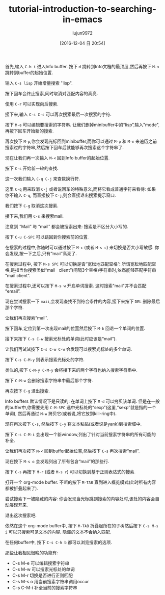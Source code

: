 #+TITLE: tutorial-introduction-to-searching-in-emacs
#+URL: https://emacs-doctor.com/tutorial-introduction-searching-emacs.html  
#+AUTHOR: lujun9972
#+TAGS: raw
#+DATE: [2016-12-04 日 20:54]
#+LANGUAGE:  zh-CN
#+OPTIONS:  H:6 num:nil toc:t \n:nil ::t |:t ^:nil -:nil f:t *:t <:nil


首先,输入 =C-h i= 进入Info buffer. 按下 =d= 跳转到Info文档的最顶层,然后再按下 =M-<= 跳转到buffer的起始位置.

输入 =C-s lisp= 开始增量搜索 "lisp".

[[https://emacs-doctor.com/img/2016-11-07-emacs-search-lisp.png]]

按下回车会终止搜索,同时取消对匹配内容的高亮.

使用 =C-r= 可以实现向后搜索.

接下来,输入 =C-s C-s= 可以再次搜索最后一次搜索的字符.

按下 =M-e= 可以编辑要搜索的字符串. 让我们删掉minibuffer中的“lisp”,输入"mode",再按下回车开始新的搜索.

[[https://emacs-doctor.com/img/2016-11-07-emacs-search-mode.png]]

再次按下 =M-p=,你会发现光标回到minibuffer,而你可以通过 =M-p= 和 =M-n= 来遍历之前搜索过的字符串,然后按下回车后就能够再次搜索这个字符串了.

现在让我们再一次输入 =M-<= 回到Info buffer的起始位置.

按下 =C-s= 开始新一轮的查找.

这一次我们输入 =C-q C-j= 来查数换行符.

这里 =C-q= 用来取消 =C-j= 或者说回车的特殊意义,而将它看成普通字符来看待: 如果你不输入 =C-q=, 而直接按下 =C-j=,则会直接退出搜索提示窗口.

我们按下 =C-g= 取消这次搜索.

接下来,我们用 =C-s= 来搜索mail.

注意到 “Mail” 与 “mail” 都会被搜索出来: 搜索是不区分大小写的.

按下 =C-u C-SPC= 可以跳回到你搜索前的位置.

在搜索的过程中,你随时可以通过按下 =M-c= (或者 =M-s c=) 来切换是否大小写敏感: 你会发现,按一下之后,只有“mail”高亮了.

在搜索过程中, 按下 =M-s SPC= 可以切换是否“宽松地匹配空格”: 所谓宽松地匹配空格,是指当你搜索类似“mail   client”(间隔3个空格)字符串时,依然能够匹配字符串“mail client”.

[[https://emacs-doctor.com/img/2016-11-07-emacs-search-loosely.png]]

在搜索过程中,还可以按下 =M-s w= 开启单词搜索. 这时搜索"mail"并不会匹配“email”.

现在尝试搜索一下 =maii=,会发现查找不到符合条件的内容,接下来按下 =DEL= 删除最后那个字符.

让我们再次搜索“mail”.

按下回车,定位到第一次出现mail的位置然后按下 =M-b= 回退一个单词的位置.

接下来按下 =C-s C-w= 搜索光标处的单词(此时应该是“mail”).

让我们再试试按下 =C-s C-w C-w= 会发现可以搜索光标处的多个单词.

按下 =C-s C-M-y= 则表示搜索光标处的字符.

类似的,按下 =C-M-y C-M-y= 会将接下来的两个字符也纳入搜索字符串中.

按下 =C-M-w= 会删除搜索字符串中最后那个字符.

再次按下 =C-g= 退出搜索.

Info buffers 默认情况下是只读的: 在单词上按下 =M-d= 可以拷贝该单词. 
但是在一般的buffer中,你需要先用 =C-M-SPC= 选中光标处的“sexp”(这里,“sexp”就是指的一个单词), 然后再通过 =M-w= 拷贝它(或者说,将它放到kill-ring中).

现在再次按下 =C-s=, 然后按下 =C-y= 将文本粘贴(或者说是yank)到搜索域中.

按下 =C-s C-M-i= 会出现一个新window,列出了针对当前搜索字符串的所有可能的补全.

[[https://emacs-doctor.com/img/2016-11-07-emacs-search-completion.png]]

让我们再次按下 =M-<= 回到buffer起始位置,然后按下 =C-s= 再次搜索“mail”.

现在按下 =M-s o= 会发现列出了所有包含“mail”的那些行.

[[https://emacs-doctor.com/img/2016-11-07-emacs-search-occur.png]]

按下 =C-s= 再按下 =M-r= (或者 =M-s r=) 可以切换到基于正则表达式的搜索.

打开一个 org-mode buffer. 不断的按下 =M-TAB= 直到进入概览模式(此时所有内容都被折叠起来了).

尝试搜索下一被隐藏的内容: 你会发现当光标跳到搜索的内容处时,该处的内容会自动展现开来.

退出这次搜索吧.

依然在这个 org-mode buffer中, 按下 =M-TAB= 折叠起所在的子树然后按下 =C-s M-s i= 可以只搜索可见文本的内容. 隐藏的文本不会纳入匹配.

在任何buffer中, 按下 =C-s C-h b= 都可以浏览搜索的选项.

那些让我相见恨晚的功能有:

+ C-s M-e 可以编辑搜索字符串
+ C-s M-w 可以搜索光标处的单词
+ C-s M-r 切换是否进行正则匹配
+ C-s M-s o 用当前搜索字符串调用occur
+ C-s C-M-i 补全当前的搜索字符串
